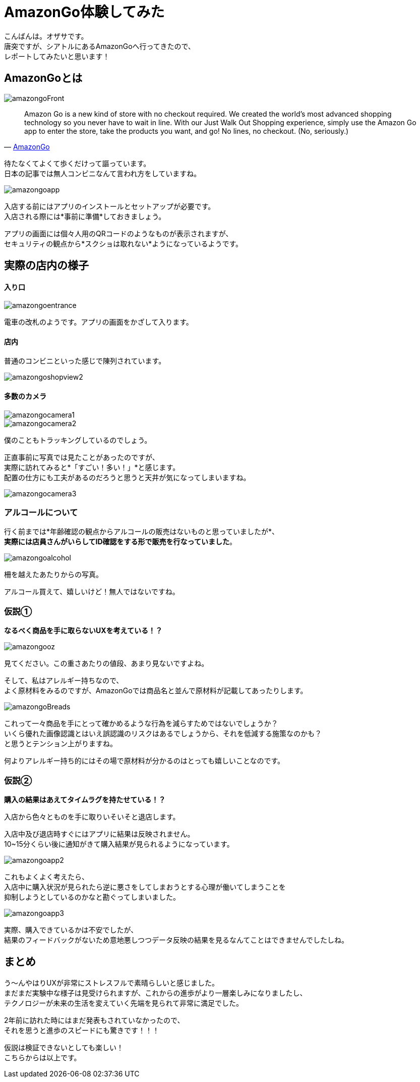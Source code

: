 # AmazonGo体験してみた
:hp-alt-title: AmazonGo体験してみた
:hp-tags: ozasa, amazongo, seattle

こんばんは。オザサです。 +
唐突ですが、シアトルにあるAmazonGoへ行ってきたので、 +
レポートしてみたいと思います！

## AmazonGoとは

image::http://tech.innovation.co.jp/images/ozasa/amazongo2018/amazongoFront.JPG[]

[quote, 'https://www.amazon.com/b?ie=UTF8&node=16008589011[AmazonGo]']
____
Amazon Go is a new kind of store with no checkout required. We created the world’s most advanced shopping technology so you never have to wait in line. With our Just Walk Out Shopping experience, simply use the Amazon Go app to enter the store, take the products you want, and go! No lines, no checkout. (No, seriously.)
____

待たなくてよくて歩くだけって謳っています。 +
日本の記事では無人コンビニなんて言われ方をしていますね。

image::http://tech.innovation.co.jp/images/ozasa/amazongo2018/amazongoapp.JPG[]

入店する前にはアプリのインストールとセットアップが必要です。 +
入店される際には*事前に準備*しておきましょう。

アプリの画面には個々人用のQRコードのようなものが表示されますが、 +
セキュリティの観点から*スクショは取れない*ようになっているようです。

## 実際の店内の様子

#### 入り口

image::http://tech.innovation.co.jp/images/ozasa/amazongo2018/amazongoentrance.JPG[]

電車の改札のようです。アプリの画面をかざして入ります。


#### 店内

普通のコンビニといった感じで陳列されています。

image::http://tech.innovation.co.jp/images/ozasa/amazongo2018/amazongoshopview2.JPG[]

#### 多数のカメラ

image::http://tech.innovation.co.jp/images/ozasa/amazongo2018/amazongocamera1.JPG[]

image::http://tech.innovation.co.jp/images/ozasa/amazongo2018/amazongocamera2.JPG[]

僕のこともトラッキングしているのでしょう。 

正直事前に写真では見たことがあったのですが、 +
実際に訪れてみると*「すごい！多い！」*と感じます。 +
配置の仕方にも工夫があるのだろうと思うと天井が気になってしまいますね。

image::http://tech.innovation.co.jp/images/ozasa/amazongo2018/amazongocamera3.JPG[]

### アルコールについて
行く前までは*年齢確認の観点からアルコールの販売はないものと思っていましたが*、 +
*実際には店員さんがいらしてID確認をする形で販売を行なっていました*。

image::http://tech.innovation.co.jp/images/ozasa/amazongo2018/amazongoalcohol.JPG[]

柵を越えたあたりからの写真。

アルコール買えて、嬉しいけど！無人ではないですね。

### 仮説①
*なるべく商品を手に取らないUXを考えている！？*

image::http://tech.innovation.co.jp/images/ozasa/amazongo2018/amazongooz.JPG[]

見てください。この重さあたりの値段、あまり見ないですよね。

そして、私はアレルギー持ちなので、 +
よく原材料をみるのですが、AmazonGoでは商品名と並んで原材料が記載してあったりします。

image::http://tech.innovation.co.jp/images/ozasa/amazongo2018/amazongoBreads.JPG[]

これって一々商品を手にとって確かめるような行為を減らすためではないでしょうか？ +
いくら優れた画像認識とはいえ誤認識のリスクはあるでしょうから、それを低減する施策なのかも？ +
と思うとテンション上がりますね。

何よりアレルギー持ち的にはその場で原材料が分かるのはとっても嬉しいことなのです。

### 仮説②
*購入の結果はあえてタイムラグを持たせている！？*

入店から色々とものを手に取りいそいそと退店します。

入店中及び退店時すぐにはアプリに結果は反映されません。 +
10~15分くらい後に通知がきて購入結果が見られるようになっています。

image::http://tech.innovation.co.jp/images/ozasa/amazongo2018/amazongoapp2.PNG[]

これもよくよく考えたら、 +
入店中に購入状況が見られたら逆に悪さをしてしまおうとする心理が働いてしまうことを +
抑制しようとしているのかなと勘ぐってしまいました。

image::http://tech.innovation.co.jp/images/ozasa/amazongo2018/amazongoapp3.PNG[]

実際、購入できているかは不安でしたが、 +
結果のフィードバックがないため意地悪しつつデータ反映の結果を見るなんてことはできませんでしたしね。


## まとめ

う〜んやはりUXが非常にストレスフルで素晴らしいと感じました。 +
まだまだ実験中な様子は見受けられますが、これからの進歩がより一層楽しみになりましたし、 +
テクノロジーが未来の生活を変えていく先端を見られて非常に満足でした。

2年前に訪れた時にはまだ発表もされていなかったので、 +
それを思うと進歩のスピードにも驚きです！！！

仮説は検証できないとしても楽しい！ +
こちらからは以上です。
